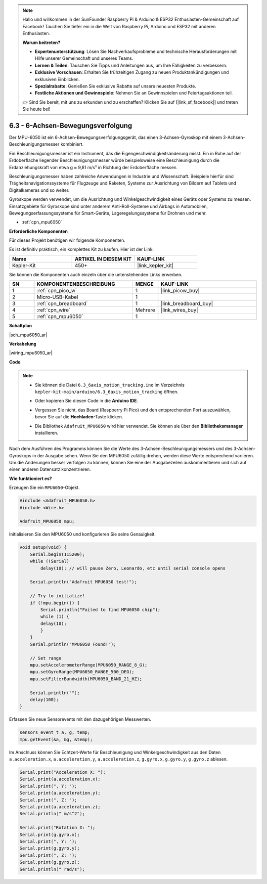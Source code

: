 .. note::

    Hallo und willkommen in der SunFounder Raspberry Pi & Arduino & ESP32 Enthusiasten-Gemeinschaft auf Facebook! Tauchen Sie tiefer ein in die Welt von Raspberry Pi, Arduino und ESP32 mit anderen Enthusiasten.

    **Warum beitreten?**

    - **Expertenunterstützung**: Lösen Sie Nachverkaufsprobleme und technische Herausforderungen mit Hilfe unserer Gemeinschaft und unseres Teams.
    - **Lernen & Teilen**: Tauschen Sie Tipps und Anleitungen aus, um Ihre Fähigkeiten zu verbessern.
    - **Exklusive Vorschauen**: Erhalten Sie frühzeitigen Zugang zu neuen Produktankündigungen und exklusiven Einblicken.
    - **Spezialrabatte**: Genießen Sie exklusive Rabatte auf unsere neuesten Produkte.
    - **Festliche Aktionen und Gewinnspiele**: Nehmen Sie an Gewinnspielen und Feiertagsaktionen teil.

    👉 Sind Sie bereit, mit uns zu erkunden und zu erschaffen? Klicken Sie auf [|link_sf_facebook|] und treten Sie heute bei!

.. _ar_mpu6050:

6.3 - 6-Achsen-Bewegungsverfolgung
===================================

Der MPU-6050 ist ein 6-Achsen-Bewegungsverfolgungsgerät, das einen 3-Achsen-Gyroskop mit einem 3-Achsen-Beschleunigungsmesser kombiniert.

Ein Beschleunigungsmesser ist ein Instrument, das die Eigengeschwindigkeitsänderung misst. Ein in Ruhe auf der Erdoberfläche liegender Beschleunigungsmesser würde beispielsweise eine Beschleunigung durch die Erdanziehungskraft von etwa g ≈ 9,81 m/s² in Richtung der Erdoberfläche messen.

Beschleunigungsmesser haben zahlreiche Anwendungen in Industrie und Wissenschaft. Beispiele hierfür sind Trägheitsnavigationssysteme für Flugzeuge und Raketen, Systeme zur Ausrichtung von Bildern auf Tablets und Digitalkameras und so weiter.

Gyroskope werden verwendet, um die Ausrichtung und Winkelgeschwindigkeit eines Geräts oder Systems zu messen. Einsatzgebiete für Gyroskope sind unter anderem Anti-Roll-Systeme und Airbags in Automobilen, Bewegungserfassungssysteme für Smart-Geräte, Lageregelungssysteme für Drohnen und mehr.

* :ref:`cpn_mpu6050`

**Erforderliche Komponenten**

Für dieses Projekt benötigen wir folgende Komponenten.

Es ist definitiv praktisch, ein komplettes Kit zu kaufen. Hier ist der Link:

.. list-table::
    :widths: 20 20 20
    :header-rows: 1

    *   - Name
        - ARTIKEL IN DIESEM KIT
        - KAUF-LINK
    *   - Kepler-Kit
        - 450+
        - |link_kepler_kit|

Sie können die Komponenten auch einzeln über die untenstehenden Links erwerben.

.. list-table::
    :widths: 5 20 5 20
    :header-rows: 1

    *   - SN
        - KOMPONENTENBESCHREIBUNG
        - MENGE
        - KAUF-LINK
    *   - 1
        - :ref:`cpn_pico_w`
        - 1
        - |link_picow_buy|
    *   - 2
        - Micro-USB-Kabel
        - 1
        -
    *   - 3
        - :ref:`cpn_breadboard`
        - 1
        - |link_breadboard_buy|
    *   - 4
        - :ref:`cpn_wire`
        - Mehrere
        - |link_wires_buy|
    *   - 5
        - :ref:`cpn_mpu6050`
        - 1
        -

**Schaltplan**


|sch_mpu6050_ar|

**Verkabelung**

|wiring_mpu6050_ar|

**Code**

.. note::

    * Sie können die Datei ``6.3_6axis_motion_tracking.ino`` im Verzeichnis ``kepler-kit-main/arduino/6.3_6axis_motion_tracking`` öffnen.
    * Oder kopieren Sie diesen Code in die **Arduino IDE**.
    * Vergessen Sie nicht, das Board (Raspberry Pi Pico) und den entsprechenden Port auszuwählen, bevor Sie auf die **Hochladen**-Taste klicken.
    * Die Bibliothek ``Adafruit_MPU6050`` wird hier verwendet. Sie können sie über den **Bibliotheksmanager** installieren.

      .. image:: img/lib_mpu6050.png

.. raw:: html
    
    <iframe src=https://create.arduino.cc/editor/sunfounder01/318f62d3-1d7b-4ee6-a1a2-97e783cf2d5e/preview?embed style="height:510px;width:100%;margin:10px 0" frameborder=0></iframe>


Nach dem Ausführen des Programms können Sie die Werte des 3-Achsen-Beschleunigungsmessers und des 3-Achsen-Gyroskops in der Ausgabe sehen. Wenn Sie den MPU6050 zufällig drehen, werden diese Werte entsprechend variieren. Um die Änderungen besser verfolgen zu können, können Sie eine der Ausgabezeilen auskommentieren und sich auf einen anderen Datensatz konzentrieren.


**Wie funktioniert es?**

Erzeugen Sie ein ``MPU6050``-Objekt.

.. code-block:: arduino

    #include <Adafruit_MPU6050.h>
    #include <Wire.h>

    Adafruit_MPU6050 mpu;


Initialisieren Sie den MPU6050 und konfigurieren Sie seine Genauigkeit.

.. code-block:: arduino

    void setup(void) {
        Serial.begin(115200);
        while (!Serial)
            delay(10); // will pause Zero, Leonardo, etc until serial console opens

        Serial.println("Adafruit MPU6050 test!");

        // Try to initialize!
        if (!mpu.begin()) {
            Serial.println("Failed to find MPU6050 chip");
            while (1) {
            delay(10);
            }
        }
        Serial.println("MPU6050 Found!");

        // Set range
        mpu.setAccelerometerRange(MPU6050_RANGE_8_G);
        mpu.setGyroRange(MPU6050_RANGE_500_DEG);
        mpu.setFilterBandwidth(MPU6050_BAND_21_HZ);

        Serial.println("");
        delay(100);
    }

Erfassen Sie neue Sensorevents mit den dazugehörigen Messwerten.

.. code-block:: arduino

    sensors_event_t a, g, temp;
    mpu.getEvent(&a, &g, &temp);

Im Anschluss können Sie Echtzeit-Werte für Beschleunigung und Winkelgeschwindigkeit aus den Daten ``a.acceleration.x``, ``a.acceleration.y``, ``a.acceleration.z``, ``g.gyro.x``, ``g.gyro.y``, ``g.gyro.z`` ablesen.

.. code-block:: arduino

    Serial.print("Acceleration X: ");
    Serial.print(a.acceleration.x);
    Serial.print(", Y: ");
    Serial.print(a.acceleration.y);
    Serial.print(", Z: ");
    Serial.print(a.acceleration.z);
    Serial.println(" m/s^2");

    Serial.print("Rotation X: ");
    Serial.print(g.gyro.x);
    Serial.print(", Y: ");
    Serial.print(g.gyro.y);
    Serial.print(", Z: ");
    Serial.print(g.gyro.z);
    Serial.println(" rad/s");


